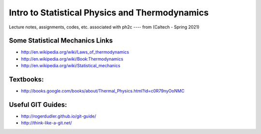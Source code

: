 Intro to Statistical Physics and Thermodynamics
=================================================

Lecture notes, assignments, codes, etc. associated with ph2c
---- from (Caltech - Spring 2021) 





Some Statistical Mechanics Links
------------------------------------
* http://en.wikipedia.org/wiki/Laws_of_thermodynamics
* http://en.wikipedia.org/wiki/Book:Thermodynamics
* http://en.wikipedia.org/wiki/Statistical_mechanics


Textbooks:
------------
* http://books.google.com/books/about/Thermal_Physics.html?id=c0R79nyOoNMC



Useful GIT Guides:
--------------------
* http://rogerdudler.github.io/git-guide/
* http://think-like-a-git.net/

